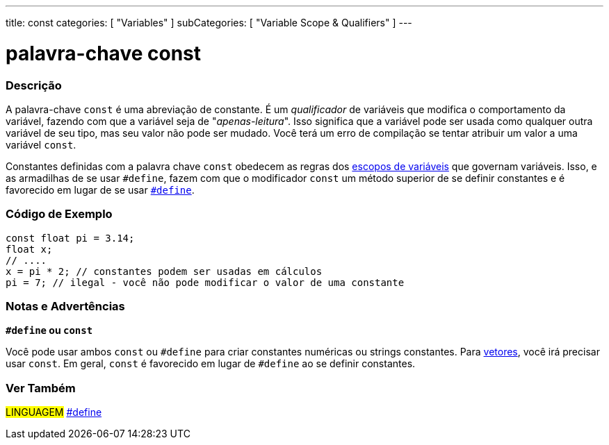 ---
title: const
categories: [ "Variables" ]
subCategories: [ "Variable Scope & Qualifiers" ]
---

= palavra-chave const

// OVERVIEW SECTION STARTS
[#overview]
--

[float]
=== Descrição
A palavra-chave `const` é uma abreviação de constante. É um _qualificador_  de variáveis que modifica o comportamento da variável, fazendo com que a variável seja de "_apenas-leitura_". Isso significa que a variável pode ser usada como qualquer outra variável de seu tipo, mas seu valor não pode ser mudado. Você terá um erro de compilação se tentar atribuir um valor a uma variável `const`.

Constantes definidas com a palavra chave `const` obedecem as regras dos link:../scope[escopos de variáveis] que governam variáveis. Isso, e as armadilhas de se usar `#define`, fazem com que o modificador `const` um método superior de se definir constantes e é favorecido em lugar de se usar link:../../../structure/further-syntax/define[`#define`].
[%hardbreaks]

--
// OVERVIEW SECTION ENDS


// HOW TO USE SECTION STARTS
[#howtouse]
--

[float]
=== Código de Exemplo
// Describe what the example code is all about and add relevant code   ►►►►► THIS SECTION IS MANDATORY ◄◄◄◄◄


[source,arduino]
----
const float pi = 3.14;
float x;
// ....
x = pi * 2; // constantes podem ser usadas em cálculos
pi = 7; // ilegal - você não pode modificar o valor de uma constante
----
[%hardbreaks]

[float]
=== Notas e Advertências
*`#define` ou `const`*

Você pode usar ambos `const` ou `#define` para criar constantes numéricas ou strings constantes. Para link:../../data-types/array[vetores], você irá precisar usar `const`. Em geral, `const` é favorecido em lugar de `#define` ao se definir constantes.


--
// HOW TO USE SECTION ENDS


// SEE ALSO SECTION STARTS
[#see_also]
--

[float]
=== Ver Também

[role="language"]
#LINGUAGEM# link:../../../structure/further-syntax/define[#define] +

--
// SEE ALSO SECTION ENDS
